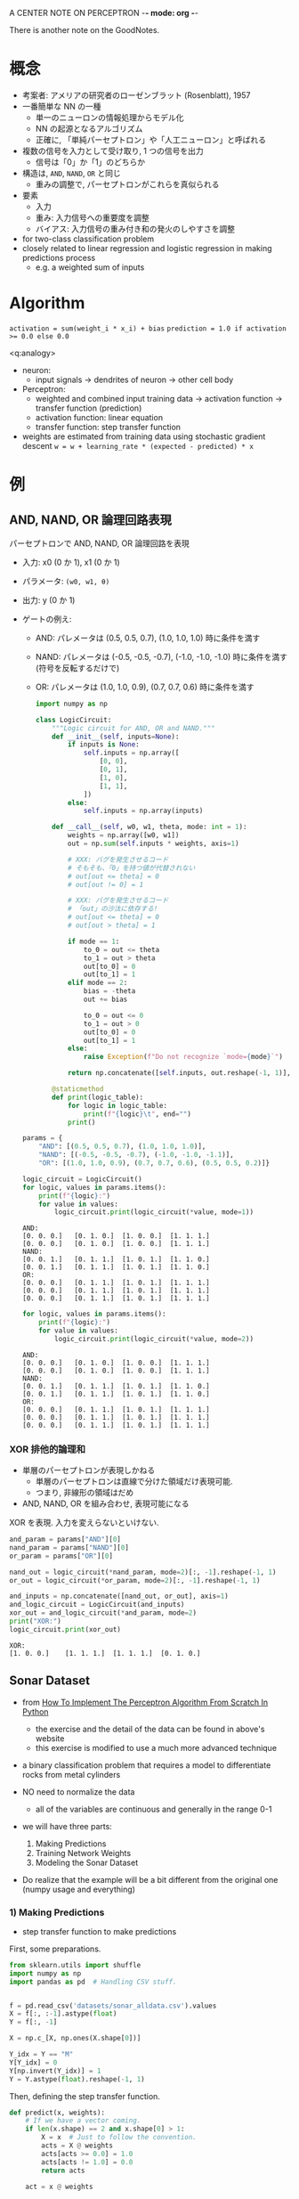 #+property: header-args:python :session perceptron :async yes

A CENTER NOTE ON PERCEPTRON -*- mode: org -*-

There is another note on the GoodNotes.

* 概念
  - 考案者: アメリアの研究者のローゼンブラット (Rosenblatt), 1957
  - 一番簡単な NN の一種
    - 単一のニューロンの情報処理からモデル化
    - NN の起源となるアルゴリズム
    - 正確に, 「単純パーセプトロン」や「人工ニューロン」と呼ばれる
  - 複数の信号を入力として受け取り, 1 つの信号を出力
    - 信号は「0」か「1」のどちらか
  - 構造は, =AND=, =NAND=, =OR= と同じ
    - 重みの調整で, パーセプトロンがこれらを真似られる
  - 要素
    - 入力
    - 重み: 入力信号への重要度を調整
    - バイアス: 入力信号の重み付き和の発火のしやすさを調整
  - for two-class classification problem
  - closely related to linear regression and logistic regression in making
    predictions process
    - e.g. a weighted sum of inputs

* Algorithm
                   ~activation = sum(weight_i * x_i) + bias~
                ~prediction = 1.0 if activation >= 0.0 else 0.0~

  <q:analogy>
  - neuron:
    - input signals -> dendrites of neuron -> other cell body
  - Perceptron:
    - weighted and combined input training data -> activation function -> transfer function (prediction)
    - activation function: linear equation
    - transfer function: step transfer function

  - weights are estimated from training data using stochastic gradient descent
              ~w = w + learning_rate * (expected - predicted) * x~

* 例
** AND, NAND, OR 論理回路表現
   パーセプトロンで AND, NAND, OR 論理回路を表現

   - 入力: x0 (0 か 1), x1 (0 か 1)
   - パラメータ: =(w0, w1, θ)=
   - 出力: y (0 か 1)

   - ゲートの例え:
     - AND:
       パレメータは
       (0.5, 0.5, 0.7), (1.0, 1.0, 1.0) 時に条件を満す
     - NAND:
       パレメータは
       (-0.5, -0.5, -0.7), (-1.0, -1.0, -1.0) 時に条件を満す
       (符号を反転するだけで)
     - OR:
       パレメータは
       (1.0, 1.0, 0.9), (0.7, 0.7, 0.6) 時に条件を満す

     #+begin_src python
       import numpy as np

       class LogicCircuit:
           """Logic circuit for AND, OR and NAND."""
           def __init__(self, inputs=None):
               if inputs is None:
                   self.inputs = np.array([
                       [0, 0],
                       [0, 1],
                       [1, 0],
                       [1, 1],
                   ])
               else:
                   self.inputs = np.array(inputs)

           def __call__(self, w0, w1, theta, mode: int = 1):
               weights = np.array([w0, w1])
               out = np.sum(self.inputs * weights, axis=1)

               # XXX: バグを発生させるコード
               # そもそも、「0」を持つ値が代替されない
               # out[out <= theta] = 0
               # out[out != 0] = 1

               # XXX: バグを発生させるコード
               # 「out」の沙汰に依存する!
               # out[out <= theta] = 0
               # out[out > theta] = 1

               if mode == 1:
                   to_0 = out <= theta
                   to_1 = out > theta
                   out[to_0] = 0
                   out[to_1] = 1
               elif mode == 2:
                   bias = -theta
                   out += bias

                   to_0 = out <= 0
                   to_1 = out > 0
                   out[to_0] = 0
                   out[to_1] = 1
               else:
                   raise Exception(f"Do not recognize `mode={mode}`")

               return np.concatenate([self.inputs, out.reshape(-1, 1)], axis=1)

           @staticmethod
           def print(logic_table):
               for logic in logic_table:
                   print(f"{logic}\t", end="")
               print()
     #+end_src

     #+RESULTS:

     #+begin_src python
       params = {
           "AND": [(0.5, 0.5, 0.7), (1.0, 1.0, 1.0)],
           "NAND": [(-0.5, -0.5, -0.7), (-1.0, -1.0, -1.1)],
           "OR": [(1.0, 1.0, 0.9), (0.7, 0.7, 0.6), (0.5, 0.5, 0.2)]}

       logic_circuit = LogicCircuit()
       for logic, values in params.items():
           print(f"{logic}:")
           for value in values:
               logic_circuit.print(logic_circuit(*value, mode=1))
     #+end_src

     #+RESULTS:
     : AND:
     : [0. 0. 0.]	[0. 1. 0.]	[1. 0. 0.]	[1. 1. 1.]
     : [0. 0. 0.]	[0. 1. 0.]	[1. 0. 0.]	[1. 1. 1.]
     : NAND:
     : [0. 0. 1.]	[0. 1. 1.]	[1. 0. 1.]	[1. 1. 0.]
     : [0. 0. 1.]	[0. 1. 1.]	[1. 0. 1.]	[1. 1. 0.]
     : OR:
     : [0. 0. 0.]	[0. 1. 1.]	[1. 0. 1.]	[1. 1. 1.]
     : [0. 0. 0.]	[0. 1. 1.]	[1. 0. 1.]	[1. 1. 1.]
     : [0. 0. 0.]	[0. 1. 1.]	[1. 0. 1.]	[1. 1. 1.]

     #+begin_src python
       for logic, values in params.items():
           print(f"{logic}:")
           for value in values:
               logic_circuit.print(logic_circuit(*value, mode=2))
     #+end_src

     #+RESULTS:
     : AND:
     : [0. 0. 0.]	[0. 1. 0.]	[1. 0. 0.]	[1. 1. 1.]
     : [0. 0. 0.]	[0. 1. 0.]	[1. 0. 0.]	[1. 1. 1.]
     : NAND:
     : [0. 0. 1.]	[0. 1. 1.]	[1. 0. 1.]	[1. 1. 0.]
     : [0. 0. 1.]	[0. 1. 1.]	[1. 0. 1.]	[1. 1. 0.]
     : OR:
     : [0. 0. 0.]	[0. 1. 1.]	[1. 0. 1.]	[1. 1. 1.]
     : [0. 0. 0.]	[0. 1. 1.]	[1. 0. 1.]	[1. 1. 1.]
     : [0. 0. 0.]	[0. 1. 1.]	[1. 0. 1.]	[1. 1. 1.]

*** XOR 排他的論理和
    - 単層のパーセプトロンが表現しかねる
      - 単層のパーセプトロンは直線で分けた領域だけ表現可能.
      - つまり, 非線形の領域はだめ
    - AND, NAND, OR を組み合わせ, 表現可能になる


    XOR を表現.
    入力を変えらないといけない.
    #+begin_src python
      and_param = params["AND"][0]
      nand_param = params["NAND"][0]
      or_param = params["OR"][0]

      nand_out = logic_circuit(*nand_param, mode=2)[:, -1].reshape(-1, 1)
      or_out = logic_circuit(*or_param, mode=2)[:, -1].reshape(-1, 1)

      and_inputs = np.concatenate([nand_out, or_out], axis=1)
      and_logic_circuit = LogicCircuit(and_inputs)
      xor_out = and_logic_circuit(*and_param, mode=2)
      print("XOR:")
      logic_circuit.print(xor_out)
    #+end_src

    #+RESULTS:
    : XOR:
    : [1. 0. 0.]	[1. 1. 1.]	[1. 1. 1.]	[0. 1. 0.]

** Sonar Dataset
   :PROPERTIES:
   :header-args:
   :END:
   - from [[https://machinelearningmastery.com/implement-perceptron-algorithm-scratch-python/][How To Implement The Perceptron Algorithm From Scratch In Python]]
     - the exercise and the detail of the data can be found in above's website
     - this exercise is modified to use a much more advanced technique
   - a binary classification problem that requires a model to differentiate
     rocks from metal cylinders

   - NO need to normalize the data
     - all of the variables are continuous and generally in the range 0-1

   - we will have three parts:
     1) Making Predictions
     2) Training Network Weights
     3) Modeling the Sonar Dataset
   - Do realize that the example will be a bit different from the original one
     (numpy usage and everything)

*** 1) Making Predictions
    - step transfer function to make predictions

    First, some preparations.
    #+BEGIN_SRC python
      from sklearn.utils import shuffle
      import numpy as np
      import pandas as pd  # Handling CSV stuff.


      f = pd.read_csv('datasets/sonar_alldata.csv').values
      X = f[:, :-1].astype(float)
      Y = f[:, -1]

      X = np.c_[X, np.ones(X.shape[0])]

      Y_idx = Y == "M"
      Y[Y_idx] = 0
      Y[np.invert(Y_idx)] = 1
      Y = Y.astype(float).reshape(-1, 1)
    #+END_SRC

    #+RESULTS:
    :RESULTS:
    :END:

    Then, defining the step transfer function.
    #+BEGIN_SRC python
      def predict(x, weights):
          # If we have a vector coming.
          if len(x.shape) == 2 and x.shape[0] > 1:
              X = x  # Just to follow the convention.
              acts = X @ weights
              acts[acts >= 0.0] = 1.0
              acts[acts != 1.0] = 0.0
              return acts

          act = x @ weights

          # Transfer function. Have be a better way?
          return 1.0 if act >= 0.0 else 0.0
    #+END_SRC

    #+RESULTS:
    :RESULTS:
    :END:

*** 2) Training
    - stochastic gradient descent
      - parameters: *learning rate*, *epochs*
    - weights are updated based on the error the model made

    #+BEGIN_SRC python
      def perceptron(X, Y, l_rate, n_epoch, verbose):
          # Assuming that `train` is already (n, m + 1).
          weights = np.zeros(X.shape[1]).reshape(-1, 1)

          for epoch in range(n_epoch):
              sum_error = 0.0

              # Since this is SGD, we update the weights per data point.
              for x, y in zip(X, Y):
                  pred = predict(x, weights)
                  # Looks like we are only dealing with 0 or 1 numbers here. No float.
                  error = y[0] - pred  # Make sure we just have int type here.
                  sum_error += error ** 2

                  weights = weights + l_rate * error * x.reshape(-1, 1)

              if verbose:
                  print(f'epoch={epoch}, l_rate={l_rate:.3f}, sum_error={sum_error:.3f}')

          return weights
    #+END_SRC

    #+RESULTS:
    :RESULTS:
    :END:

*** 3) Modeling the Sonar Dataset

    K folds.
    #+BEGIN_SRC python
      def cross_validation_split(X, Y, n_folds):
          # make the n_folds as simple as possible
          while X.shape[0] % n_folds != 0:
              X = X[:-1]
              Y = Y[:-1]

          X, Y = shuffle(X, Y)

          return np.array(np.split(X, n_folds)), np.array(np.split(Y, n_folds))
    #+END_SRC

    #+RESULTS:
    :RESULTS:
    :END:

    Calculate accuracy percentage.
    #+BEGIN_SRC python
      def accuracy_metric(actual, predicted):
          actual = actual.ravel()
          predicted = predicted.ravel()

          return sum(actual == predicted) / len(predicted) * 100
    #+END_SRC

    #+RESULTS:
    :RESULTS:
    :END:

    A function to evaluate our algorithm. This will be the main function that
    would be called.
    #+BEGIN_SRC python
      def evaluate_algorithm(X, Y, algorithm, n_folds, *args):
          X_folds, Y_folds = cross_validation_split(X, Y, n_folds)
          scores = []

          for i in range(len(X_folds)):
              X_train = np.delete(X_folds, i, axis=0).reshape(-1, X_folds.shape[-1])
              Y_train = np.delete(Y_folds, i, axis=0).reshape(-1, Y_folds.shape[-1])

              X_test, Y_test = X_folds[i, :, :], Y_folds[i, :, :]

              # Our perceptron.
              model = algorithm(X_train, Y_train, *args)

              # Evaluate model on test dataset.
              pred = predict(X_test, model)
              acc = accuracy_metric(Y_test, pred)

              scores.append(acc)

          return scores
    #+END_SRC

    #+RESULTS:
    :RESULTS:
    :END:

    The routine.
    #+BEGIN_SRC python
      n_folds = 3
      l_rate = 0.01
      n_epoch = 500
      verbose = False

      scores = evaluate_algorithm(X, Y, perceptron, n_folds, l_rate, n_epoch, verbose)
      print(f'Scores: {scores}')
      print(f'Mean accuracy: {sum(scores) / len(scores):.3f}%')
    #+END_SRC

    #+RESULTS:
    :RESULTS:
    Scores: [69.56521739130434, 71.01449275362319, 69.56521739130434]
    Mean accuracy: 70.048%
    :END:

* TODO [0/5]
  - [ ] [[q:analogy][a more clear analogy between neuron and perceptron]]
  - [ ] cannot use [[https://machinelearningmastery.com/implement-perceptron-algorithm-scratch-python/][this]] inside out material. What should I do to change it?
  - [ ] this code, which based on [[https://machinelearningmastery.com/implement-perceptron-algorithm-scratch-python/][this]] is changed to my liking. Need to check
    back its "correctness".
  - [ ] 単一パーセプトロンの活性関数をシグモイドにしたら?
  - [ ] パーセプトロンと論理回路の関係はまだ曖昧に見える

* References
  - [[https://machinelearningmastery.com/implement-perceptron-algorithm-scratch-python/][How To Implement The Perceptron Algorithm From Scratch In Python]]
  - ゼロから作るディープラーニング
